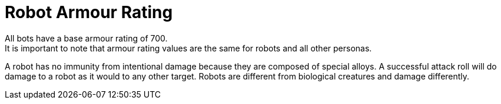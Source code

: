 = Robot Armour Rating
All bots have a base armour rating of 700.
It is important to note that armour rating values are the same for robots and all other personas.
A robot has no immunity from intentional damage because they are composed of special alloys.
A successful attack roll will do damage to a robot as it would to any other target.
Robots are different from biological creatures and damage differently.
